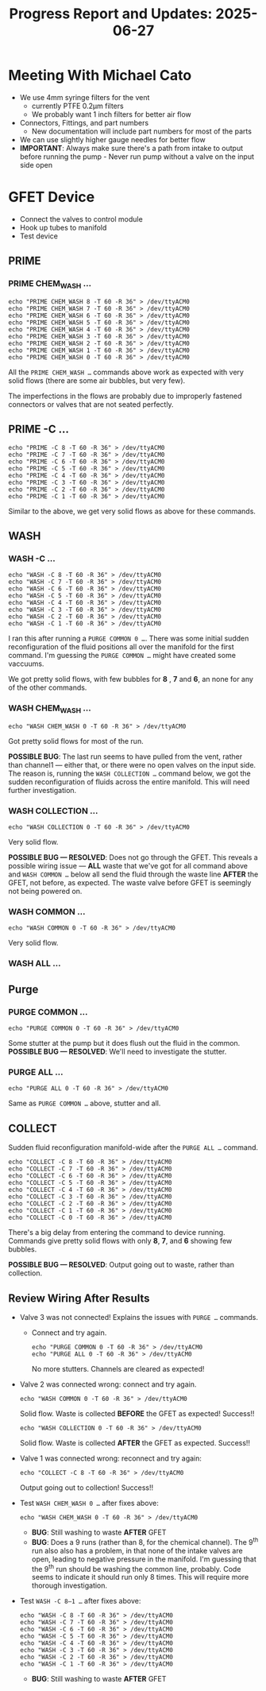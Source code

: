 #+STARTUP: content
#+TITLE: Progress Report and Updates: 2025-06-27
#+LATEX_HEADER_EXTRA: \usepackage{svg}
#+BIBLIOGRAPHY: references.bib
#+CITE_EXPORT: natbib kluwer
#+LATEX_HEADER_EXTRA: \usepackage{fontspec}
#+LATEX: \setmainfont{Liberation Serif}

* Meeting With Michael Cato

- We use 4mm syringe filters for the vent
  - currently PTFE 0.2µm filters
  - We probably want 1 inch filters for better air flow
- Connectors, Fittings, and part numbers
  - New documentation will include part numbers for most of the parts
- We can use slightly higher gauge needles for better flow
- *IMPORTANT*: Always make sure there's a path from intake to output before
  running the pump - Never run pump without a valve on the input side open

* GFET Device

- Connect the valves to control module
- Hook up tubes to manifold
- Test device

** PRIME

*** PRIME CHEM_WASH …

#+begin_src shell
  echo "PRIME CHEM_WASH 8 -T 60 -R 36" > /dev/ttyACM0
  echo "PRIME CHEM_WASH 7 -T 60 -R 36" > /dev/ttyACM0
  echo "PRIME CHEM_WASH 6 -T 60 -R 36" > /dev/ttyACM0
  echo "PRIME CHEM_WASH 5 -T 60 -R 36" > /dev/ttyACM0
  echo "PRIME CHEM_WASH 4 -T 60 -R 36" > /dev/ttyACM0
  echo "PRIME CHEM_WASH 3 -T 60 -R 36" > /dev/ttyACM0
  echo "PRIME CHEM_WASH 2 -T 60 -R 36" > /dev/ttyACM0
  echo "PRIME CHEM_WASH 1 -T 60 -R 36" > /dev/ttyACM0
  echo "PRIME CHEM_WASH 0 -T 60 -R 36" > /dev/ttyACM0
#+end_src

All the ~PRIME CHEM_WASH …~ commands above work as expected with very solid
flows (there are some air bubbles, but very few).

The imperfections in the flows are probably due to improperly fastened
connectors or valves that are not seated perfectly.

** PRIME -C …

#+begin_src shell
  echo "PRIME -C 8 -T 60 -R 36" > /dev/ttyACM0
  echo "PRIME -C 7 -T 60 -R 36" > /dev/ttyACM0
  echo "PRIME -C 6 -T 60 -R 36" > /dev/ttyACM0
  echo "PRIME -C 5 -T 60 -R 36" > /dev/ttyACM0
  echo "PRIME -C 4 -T 60 -R 36" > /dev/ttyACM0
  echo "PRIME -C 3 -T 60 -R 36" > /dev/ttyACM0
  echo "PRIME -C 2 -T 60 -R 36" > /dev/ttyACM0
  echo "PRIME -C 1 -T 60 -R 36" > /dev/ttyACM0
#+end_src

Similar to the above, we get very solid flows as above for these commands.

** WASH

*** WASH -C …

#+begin_src shell
  echo "WASH -C 8 -T 60 -R 36" > /dev/ttyACM0
  echo "WASH -C 7 -T 60 -R 36" > /dev/ttyACM0
  echo "WASH -C 6 -T 60 -R 36" > /dev/ttyACM0
  echo "WASH -C 5 -T 60 -R 36" > /dev/ttyACM0
  echo "WASH -C 4 -T 60 -R 36" > /dev/ttyACM0
  echo "WASH -C 3 -T 60 -R 36" > /dev/ttyACM0
  echo "WASH -C 2 -T 60 -R 36" > /dev/ttyACM0
  echo "WASH -C 1 -T 60 -R 36" > /dev/ttyACM0
#+end_src

I ran this after running a ~PURGE COMMON 0 …~.
There was some initial sudden reconfiguration of the fluid positions all over
the manifold for the first command. I'm guessing the ~PURGE COMMON …~ might have
created some vaccuums.

We got pretty solid flows, with few bubbles for *8* , *7* and *6*, an none for
any of the other commands.

*** WASH CHEM_WASH …

#+begin_src shell
  echo "WASH CHEM_WASH 0 -T 60 -R 36" > /dev/ttyACM0
#+end_src

Got pretty solid flows for most of the run.

**POSSIBLE BUG**: The last run seems to have pulled from the vent, rather than
channel1 — either that, or there were no open valves on the input side. The
reason is, running the ~WASH COLLECTION …~ command below, we got the sudden
reconfiguration of fluids across the entire manifold. This will need further
investigation.

*** WASH COLLECTION …

#+begin_src shell
  echo "WASH COLLECTION 0 -T 60 -R 36" > /dev/ttyACM0
#+end_src

Very solid flow.

**POSSIBLE BUG — RESOLVED**: Does not go through the GFET. This reveals a
possible wiring issue — *ALL* waste that we've got for all command above and
~WASH COMMON …~ below all send the fluid through the waste line *AFTER* the
GFET, not before, as expected. The waste valve before GFET is seemingly not
being powered on.

*** WASH COMMON …

#+begin_src shell
  echo "WASH COMMON 0 -T 60 -R 36" > /dev/ttyACM0
#+end_src

Very solid flow.

*** WASH ALL …

** Purge

*** PURGE COMMON …

#+begin_src shell
  echo "PURGE COMMON 0 -T 60 -R 36" > /dev/ttyACM0
#+end_src

Some stutter at the pump but it does flush out the fluid in the common.
**POSSIBLE BUG — RESOLVED**: We'll need to investigate the stutter.

*** PURGE ALL …

#+begin_src shell
  echo "PURGE ALL 0 -T 60 -R 36" > /dev/ttyACM0
#+end_src

Same as ~PURGE COMMON …~ above, stutter and all.

** COLLECT

Sudden fluid reconfiguration manifold-wide after the ~PURGE ALL …~ command.

#+begin_src shell
  echo "COLLECT -C 8 -T 60 -R 36" > /dev/ttyACM0
  echo "COLLECT -C 7 -T 60 -R 36" > /dev/ttyACM0
  echo "COLLECT -C 6 -T 60 -R 36" > /dev/ttyACM0
  echo "COLLECT -C 5 -T 60 -R 36" > /dev/ttyACM0
  echo "COLLECT -C 4 -T 60 -R 36" > /dev/ttyACM0
  echo "COLLECT -C 3 -T 60 -R 36" > /dev/ttyACM0
  echo "COLLECT -C 2 -T 60 -R 36" > /dev/ttyACM0
  echo "COLLECT -C 1 -T 60 -R 36" > /dev/ttyACM0
  echo "COLLECT -C 0 -T 60 -R 36" > /dev/ttyACM0
#+end_src

There's a big delay from entering the command to device running.
Commands give pretty solid flows with only *8*, *7*, and *6* showing few bubbles.

**POSSIBLE BUG — RESOLVED**: Output going out to waste, rather than collection.


** Review Wiring After Results

- Valve 3 was not connected! Explains the issues with ~PURGE …~ commands.
  - Connect and try again.
    #+begin_src shell
      echo "PURGE COMMON 0 -T 60 -R 36" > /dev/ttyACM0
      echo "PURGE ALL 0 -T 60 -R 36" > /dev/ttyACM0
    #+end_src
    No more stutters. Channels are cleared as expected!
- Valve 2 was connected wrong: connect and try again.
  #+begin_src shell
    echo "WASH COMMON 0 -T 60 -R 36" > /dev/ttyACM0
  #+end_src
  Solid flow. Waste is collected *BEFORE* the GFET as expected! Success!!
  #+begin_src shell
    echo "WASH COLLECTION 0 -T 60 -R 36" > /dev/ttyACM0
  #+end_src
  Solid flow. Waste is collected *AFTER* the GFET as expected. Success!!
- Valve 1 was connected wrong: reconnect and try again:
  #+begin_src shell
    echo "COLLECT -C 8 -T 60 -R 36" > /dev/ttyACM0
  #+end_src
  Output going out to collection! Success!!
- Test ~WASH CHEM_WASH 0 …~ after fixes above:
  #+begin_src shell
    echo "WASH CHEM_WASH 0 -T 60 -R 36" > /dev/ttyACM0
  #+end_src
  - **BUG**: Still washing to waste *AFTER* GFET
  - **BUG**: Does a 9 runs (rather than 8, for the chemical channel). The 9^{th}
    run also also has a problem, in that none of the intake valves are open,
    leading to negative pressure in the manifold. I'm guessing that the 9^{th}
    run should be washing the common line, probably.
    Code seems to indicate it should run only 8 times. This will require more
    thorough investigation.
- Test ~WASH -C 8—1 …~ after fixes above:
  #+begin_src shell
    echo "WASH -C 8 -T 60 -R 36" > /dev/ttyACM0
    echo "WASH -C 7 -T 60 -R 36" > /dev/ttyACM0
    echo "WASH -C 6 -T 60 -R 36" > /dev/ttyACM0
    echo "WASH -C 5 -T 60 -R 36" > /dev/ttyACM0
    echo "WASH -C 4 -T 60 -R 36" > /dev/ttyACM0
    echo "WASH -C 3 -T 60 -R 36" > /dev/ttyACM0
    echo "WASH -C 2 -T 60 -R 36" > /dev/ttyACM0
    echo "WASH -C 1 -T 60 -R 36" > /dev/ttyACM0
  #+end_src
  - **BUG**: Still washing to waste *AFTER* GFET
